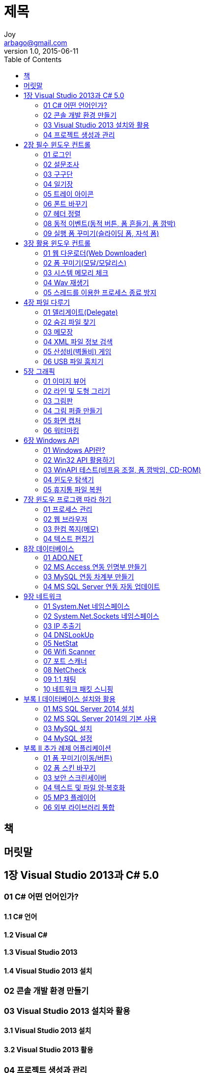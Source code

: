 [[_0_]]
= 제목
Joy <arbago@gmail.com>
v1.0, 2015-06-11
:icons: font
:sectanchors:
:imagesdir: images
:homepage: http://arbago.com
:toc: macro

toc::[]

[preface]
== 책

[preface]
== 머릿말

[[_1_0_0_]]
== 1장 Visual Studio 2013과 C# 5.0

[[_1_1_1_]]
=== 01 C# 어떤 언어인가?

[[_1_1_1_]]
==== 1.1 C# 언어

[[_1_1_1_]]
==== 1.2 Visual C#

[[_1_1_1_]]
==== 1.3 Visual Studio 2013

[[_1_1_1_]]
==== 1.4 Visual Studio 2013 설치

[[_1_2_2_]]
=== 02 콘솔 개발 환경 만들기

[[_1_3_3_]]
=== 03 Visual Studio 2013 설치와 활용

[[_1_3_3_]]
==== 3.1 Visual Studio 2013 설치

[[_1_3_3_]]
==== 3.2 Visual Studio 2013 활용

[[_1_4_4_]]
=== 04 프로젝트 생성과 관리

[[_1_4_4_]]
==== 4.1 콘솔 어플리케이션 생성

[[_1_4_4_]]
==== 4.2 윈도우 어플리케이션 만들기

[[_2_0_4_]]
== 2장 필수 윈도우 컨트롤

[[_2_1_5_]]
=== 01 로그인

[[_2_1_5_]]
==== 1.1 디자인 및 구동 개념

[[_2_1_5_]]
==== 1.2 코드 구현

[[_2_1_5_]]
==== 1.3 예제 실행

[[_2_2_6_]]
=== 02 설문조사

[[_2_2_6_]]
==== 2.1 디자인 및 구동 개념

[[_2_2_6_]]
==== 2.2 코드 구현

[[_2_2_6_]]
==== 2.3 예제 실행

[[_2_3_7_]]
=== 03 구구단

[[_2_3_7_]]
==== 3.1 디자인 및 구동 개념

[[_2_3_7_]]
==== 3.2 코드 구현

[[_2_3_7_]]
==== 3.3 예제 실행

[[_2_4_8_]]
=== 04 일기장

[[_2_4_8_]]
==== 4.1 디자인 및 구동 개념

[[_2_4_8_]]
==== 4.2 코드 구현

[[_2_4_8_]]
==== 4.3 예제 실행

[[_2_5_9_]]
=== 05 트레이 아이콘

[[_2_5_9_]]
==== 5.1 디자인 및 구동 개념

[[_2_5_9_]]
==== 5.2 코드 구현

[[_2_5_9_]]
==== 5.3 예제 실행

[[_2_6_10_]]
=== 06 폰트 바꾸기

[[_2_6_10_]]
==== 6.1 디자인 및 구동 개념

[[_2_6_10_]]
==== 6.2 코드 구현

[[_2_6_10_]]
==== 6.3 예제 실행

[[_2_7_11_]]
=== 07 헤더 정렬

[[_2_7_11_]]
==== 7.1 디자인 및 구동 개념

[[_2_7_11_]]
==== 7.2 코드 구현

[[_2_7_11_]]
==== 7.3 예제 실행

[[_2_8_12_]]
=== 08 동적 이벤트(동적 버튼, 폼 흔들기, 폼 깜박)

[[_2_8_12_]]
==== 8.1 디자인 및 구동 개념

[[_2_8_12_]]
==== 8.2 폼 제어 코드 구현

[[_2_8_12_]]
==== 8.3 예제 실행

[[_2_9_13_]]
=== 09 실행 폼 꾸미기(슬라이딩 폼, 자석 폼)

[[_2_9_13_]]
==== 9.1 메인 폼 디자인 및 구동 개념

[[_2_9_13_]]
==== 9.2 메인 폼 코드 구현

[[_2_9_13_]]
==== 9.3 슬라이딩 폼 디자인 및 구동 개념

[[_2_9_13_]]
==== 9.4 슬라이딩 폼 코드 구현

[[_2_9_13_]]
==== 9.5 자석 폼 디자인 및 구동 개념

[[_2_9_13_]]
==== 9.6 자석 폼 코드 구현

[[_2_9_13_]]
==== 9.7 예제 실행

[[_3_0_13_]]
== 3장 활용 윈도우 컨트롤

[[_3_1_14_]]
=== 01 웹 다운로더(Web Downloader)

[[_3_1_14_]]
==== 1.1 디자인 및 구동 개념

[[_3_1_14_]]
==== 1.2 코드 구현

[[_3_1_14_]]
==== 1.3 예제 실행

[[_3_2_15_]]
=== 02 폼 꾸미기(모달/모달리스)

[[_3_2_15_]]
==== 2.1 부모 폼 디자인 및 구동 개념

[[_3_2_15_]]
==== 2.2 부모 폼 코드 구현

[[_3_2_15_]]
==== 2.3 모달 폼 디자인 및 구동 개념

[[_3_2_15_]]
==== 2.4 모달 폼 코드 구현

[[_3_2_15_]]
==== 2.5 모달리스 폼 디자인 및 구동 개념

[[_3_2_15_]]
==== 2.6 모달리스 폼 코드 구현

[[_3_2_15_]]
==== 2.7 메신저 알림 폼 디자인 및 구동 개념

[[_3_2_15_]]
==== 2.8 메신저 알림 폼 코드 구현

[[_3_2_15_]]
==== 2.9 예제 실행

[[_3_3_16_]]
=== 03 시스템 메모리 체크

[[_3_3_16_]]
==== 3.1 디자인 및 구동 개념

[[_3_3_16_]]
==== 3.2 코드 구현

[[_3_3_16_]]
==== 3.3 예제 실행

[[_3_4_17_]]
=== 04 Wav 재생기

[[_3_4_17_]]
==== 4.1 DLL 프로젝트 생성 및 구동 개념

[[_3_4_17_]]
==== 4.2 DLL 프로젝트 코드 구현

[[_3_4_17_]]
==== 4.3 DLL 프로젝트 빌드

[[_3_4_17_]]
==== 4.4 Wav 재생기 디자인 및 구동 개념

[[_3_4_17_]]
==== 4.5 Wav 재생기 코드 구현

[[_3_4_17_]]
==== 4.6 예제 실행

[[_3_5_18_]]
=== 05 스레드를 이용한 프로세스 종료 방지

[[_3_5_18_]]
==== 5.1 PreventKillAgent 디자인 및 구동 개념

[[_3_5_18_]]
==== 5.2 PreventKillAgent 코드 구현

[[_3_5_18_]]
==== 5.3 PreventKill 디자인 및 구동 개념

[[_3_5_18_]]
==== 5.4 PreventKill 코드 구현

[[_3_5_18_]]
==== 5.5 스레드를 이용한 프로세스 종료 방지 실행 환경

[[_3_5_18_]]
==== 5.6 예제 실행

[[_4_0_18_]]
== 4장 파일 다루기

[[_4_1_19_]]
=== 01 델리게이트(Delegate)

[[_4_2_20_]]
=== 02 숨김 파일 찾기

[[_4_2_20_]]
==== 2.1 디자인 및 구동 개념

[[_4_2_20_]]
==== 2.2 코드 구현

[[_4_2_20_]]
==== 2.3 예제 실행

[[_4_3_21_]]
=== 03 메모장

[[_4_3_21_]]
==== 3.1 메인 폼 디자인 및 구동 개념

[[_4_3_21_]]
==== 3.2 메인 폼 코드 구현

[[_4_3_21_]]
==== 3.3 찾기 폼 디자인 및 구동 개념

[[_4_3_21_]]
==== 3.4 찾기 폼 코드 구현

[[_4_3_21_]]
==== 3.5 메모장 정보 폼 디자인 및 구동 개념

[[_4_3_21_]]
==== 3.6 메모장 정보 폼 코드 구현

[[_4_3_21_]]
==== 3.7 예제 실행

[[_4_4_22_]]
=== 04 XML 파일 정보 검색

[[_4_4_22_]]
==== 4.1 웹 서버 구축 및 XML 파일 만들기

[[_4_4_22_]]
==== 4.2 디자인 및 구동 개념

[[_4_4_22_]]
==== 4.3 코드 구현

[[_4_4_22_]]
==== 4.4 예제 실행

[[_4_5_23_]]
=== 05 산성비(벽돌비) 게임

[[_4_5_23_]]
==== 5.1 메인 폼 디자인 및 구동 개념

[[_4_5_23_]]
==== 5.2 메인 폼 코드 구현

[[_4_5_23_]]
==== 5.3 환경설정 창 디자인 및 구동 개념

[[_4_5_23_]]
==== 5.4 환경설정 창 코드 구현

[[_4_5_23_]]
==== 5.5 사용자 설정 창 디자인 및 구동 개념

[[_4_5_23_]]
==== 5.6 사용자 설정 창 코드 구현

[[_4_5_23_]]
==== 5.7 예제 실행

[[_4_6_24_]]
=== 06 USB 파일 훔치기

[[_4_6_24_]]
==== 6.1 디자인 및 구동 개념

[[_4_6_24_]]
==== 6.2 코드 구현

[[_4_6_24_]]
==== 6.3 예제 실행

[[_5_0_24_]]
== 5장 그래픽

[[_5_1_25_]]
=== 01 이미지 뷰어

[[_5_1_25_]]
==== 1.1 메인 창 디자인 및 구동 개념

[[_5_1_25_]]
==== 1.2 메인 창 코드 구현

[[_5_1_25_]]
==== 1.3 이미지 보기 창 디자인 및 구동 개념

[[_5_1_25_]]
==== 1.4 이미지 보기 창 코드 구현

[[_5_1_25_]]
==== 1.5 예제 실행

[[_5_2_26_]]
=== 02 라인 및 도형 그리기

[[_5_2_26_]]
==== 2.1 디자인과 구동 개념

[[_5_2_26_]]
==== 2.2 코드 구현

[[_5_2_26_]]
==== 2.3 예제 실행

[[_5_3_27_]]
=== 03 그림판

[[_5_3_27_]]
==== 3.1 디자인 및 구동 개념

[[_5_3_27_]]
==== 3.2 코드 구현

[[_5_3_27_]]
==== 3.3 예제 실행

[[_5_4_28_]]
=== 04 그림 퍼즐 만들기

[[_5_4_28_]]
==== 4.1 디자인 및 구동 개념

[[_5_4_28_]]
==== 4.2 코드 구현

[[_5_4_28_]]
==== 4.3 예제 실행

[[_5_5_29_]]
=== 05 화면 캡처

[[_5_5_29_]]
==== 5.1 디자인 및 구동 개념

[[_5_5_29_]]
==== 5.2 코드 구현

[[_5_5_29_]]
==== 5.3 예제 실행

[[_5_6_30_]]
=== 06 워터마킹

[[_5_6_30_]]
==== 6.1 디자인 및 구동 개념

[[_5_6_30_]]
==== 6.2 코드 구현

[[_5_6_30_]]
==== 6.3 Mark.cs 클래스 코드 구현

[[_5_6_30_]]
==== 6.4 예제 실행

[[_6_0_30_]]
== 6장 Windows API

[[_6_1_31_]]
=== 01 Windows API란?

[[_6_1_31_]]
==== 1.1 WinAPI 종류

[[_6_1_31_]]
==== 1.2 C#에서 WinAPI 사용

[[_6_2_32_]]
=== 02 Win32 API 활용하기

[[_6_3_33_]]
=== 03 WinAPI 테스트(비프음 조절, 폼 깜박임, CD-ROM)

[[_6_4_34_]]
=== 04 윈도우 탐색기

[[_6_5_35_]]
=== 05 휴지통 파일 복원

[[_7_0_35_]]
== 7장 윈도우 프로그램 따라 하기

[[_7_1_36_]]
=== 01 프로세스 관리

[[_7_2_37_]]
=== 02 웹 브라우저

[[_7_3_38_]]
=== 03 한컴 쪽지(메모)

[[_7_4_39_]]
=== 04 텍스트 편집기

[[_8_0_39_]]
== 8장 데이터베이스

[[_8_1_40_]]
=== 01 ADO.NET

[[_8_2_41_]]
=== 02 MS Access 연동 인명부 만들기

[[_8_3_42_]]
=== 03 MySQL 연동 차계부 만들기

[[_8_4_43_]]
=== 04 MS SQL Server 연동 자동 업데이트

[[_9_0_43_]]
== 9장 네트워크

[[_9_1_44_]]
=== 01 System.Net 네임스페이스

[[_9_2_45_]]
=== 02 System.Net.Sockets 네임스페이스

[[_9_3_46_]]
=== 03 IP 추출기

[[_9_4_47_]]
=== 04 DNSLookUp

[[_9_5_48_]]
=== 05 NetStat

[[_9_6_49_]]
=== 06 Wifi Scanner

[[_9_7_50_]]
=== 07 포트 스캐너

[[_9_8_51_]]
=== 08 NetCheck

[[_9_9_52_]]
=== 09 1:1 채팅

[[_9_10_53_]]
=== 10 네트워크 패킷 스니핑

[[_10_0_53_]]
== 부록 I  데이터베이스 설치와 활용

[[_10_1_54_]]
=== 01 MS SQL Server 2014 설치

[[_10_2_55_]]
=== 02 MS SQL Server 2014의 기본 사용

[[_10_2_55_]]
==== 2.1 데이터베이스 생성

[[_10_2_55_]]
==== 2.2 데이터베이스 삭제

[[_10_2_55_]]
==== 2.3 사용자 생성

[[_10_2_55_]]
==== 2.4 권한 설정

[[_10_2_55_]]
==== 2.5 테이블 생성 및 삭제

[[_10_3_56_]]
=== 03 MySQL 설치

[[_10_4_57_]]
=== 04 MySQL 설정

[[_10_4_57_]]
==== 4.1 명령 프롬프트로 MySQL 연결

[[_10_4_57_]]
==== 4.2 MySQL Server의 데이터베이스 및 테이블 보기

[[_10_4_57_]]
==== 4.3 데이터베이스 생성/삭제

[[_10_4_57_]]
==== 4.4 테이블 생성/삭제

[[_11_0_57_]]
== 부록 II 추가 례제 어플리케이션

[[_11_1_58_]]
=== 01 폼 꾸미기(이동/버튼)

[[_11_1_58_]]
==== 1.1 디자인 및 구동 개념

[[_11_1_58_]]
==== 1.2 코드 구현

[[_11_1_58_]]
==== 1.3 례제 실행

[[_11_2_59_]]
=== 02 폼 스킨 바꾸기

[[_11_2_59_]]
==== 2.1 디자인 및 구동 개념

[[_11_2_59_]]
==== 2.2 코드 구현

[[_11_2_59_]]
==== 2.3 례제 실행

[[_11_3_60_]]
=== 03 보안 스크린세이버

[[_11_3_60_]]
==== 3.1 메인 폼 디자인 및 구동 개념

[[_11_3_60_]]
==== 3.2 메인 폼 코드 구현

[[_11_3_60_]]
==== 3.3 비밀번호 폼 디자인 및 구동 개념

[[_11_3_60_]]
==== 3.4 비밀번호 폼 코드 구현

[[_11_3_60_]]
==== 3.5 례제 실행

[[_11_4_61_]]
=== 04 텍스트 및 파일 암·복호화

[[_11_4_61_]]
==== 4.1 디자인 및 구동 개념

[[_11_4_61_]]
==== 4.2 코드 구현

[[_11_4_61_]]
==== 4.3 례제 실행

[[_11_5_62_]]
=== 05 MP3 플레이어

[[_11_5_62_]]
==== 5.1 디자인 및 구동 개념

[[_11_5_62_]]
==== 5.2 코드 구현

[[_11_5_62_]]
==== 5.3 클래스 추가

[[_11_5_62_]]
==== 5.4 례제 실행

[[_11_6_63_]]
=== 06 외부 라이브러리 통합
